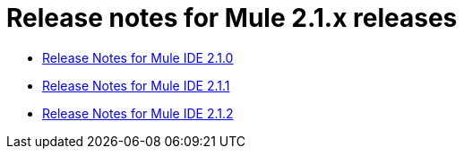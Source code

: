 = Release notes for Mule 2.1.x releases
:keywords: release notes, ide


* link:/release-notes/release-notes-for-mule-ide-2.1.0[Release Notes for Mule IDE 2.1.0]
* link:/release-notes/release-notes-for-mule-ide-2.1.1[Release Notes for Mule IDE 2.1.1]
* link:/release-notes/release-notes-for-mule-ide-2.1.2[Release Notes for Mule IDE 2.1.2]
